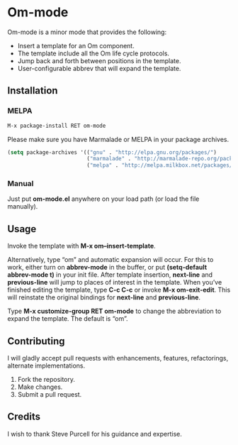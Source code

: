 * Om-mode

Om-mode is a minor mode that provides the following:

- Insert a template for an Om component.
- The template include all the Om life cycle protocols.
- Jump back and forth between positions in the template.
- User-configurable abbrev that will expand the template.

** Installation

*** MELPA

#+BEGIN_SRC emacs-lisp
M-x package-install RET om-mode
#+END_SRC

Please make sure you have Marmalade or MELPA in your package archives.

#+BEGIN_SRC emacs-lisp
(setq package-archives '(("gnu" . "http://elpa.gnu.org/packages/")
                         ("marmalade" . "http://marmalade-repo.org/packages/")
                         ("melpa" . "http://melpa.milkbox.net/packages/")))
#+END_SRC

***  Manual

Just put *om-mode.el* anywhere on your load path (or load the file manually).

** Usage

Invoke the template with *M-x om–insert-template*.

Alternatively, type “om” and automatic expansion will occur. 
For this to work, either turn on *abbrev-mode* in the buffer, or put *(setq-default abbrev-mode t)* in your init file.
After template insertion, *next-line* and *previous-line* will jump to places of interest in the template. When you’ve finished editing the template, type *C-c C-c* or invoke *M-x om-exit-edit*. This will reinstate the original bindings for *next-line* and *previous-line*.

Type *M-x customize-group RET om-mode* to change the abbreviation to expand the template. The default is “om”.

** Contributing

I will gladly accept pull requests with enhancements, features, refactorings, alternate implementations.

1. Fork the repository.
2. Make changes.
3. Submit a pull request.

** Credits

I wish to thank Steve Purcell for his guidance and expertise.
